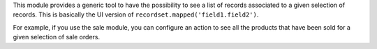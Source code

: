 This module provides a generic tool to have the possibility to see a list of
records associated to a given selection of records. This is basically the UI version of ``recordset.mapped('field1.field2')``.

For example, if you use the sale module, you can configure an action to see
all the products that have been sold for a given selection of sale orders.
